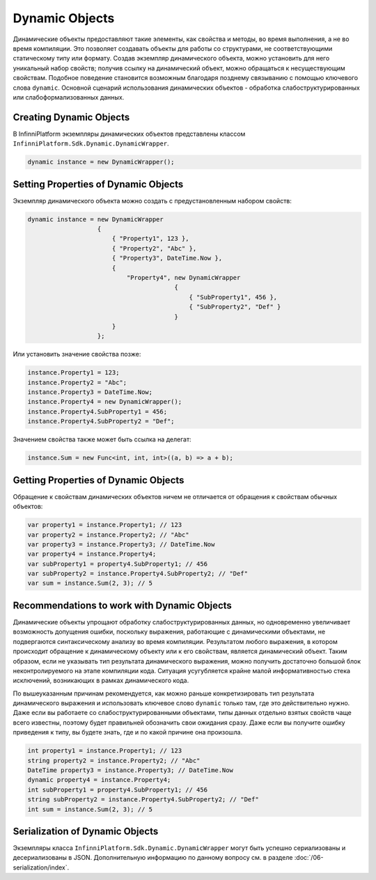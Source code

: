 .. index:: DynamicWrapper

Dynamic Objects
===============

Динамические объекты предоставляют такие элементы, как свойства и методы, во время выполнения, а не во время компиляции. Это позволяет
создавать объекты для работы со структурами, не соответствующими статическому типу или формату. Создав экземпляр динамического объекта,
можно установить для него уникальный набор свойств; получив ссылку на динамический объект, можно обращаться к несуществующим свойствам.
Подобное поведение становится возможным благодаря позднему связыванию с помощью ключевого слова ``dynamic``. Основной сценарий использования
динамических объектов - обработка слабоструктурированных или слабоформализованных данных.

Creating Dynamic Objects
------------------------

В InfinniPlatform экземпляры динамических объектов представлены классом ``InfinniPlatform.Sdk.Dynamic.DynamicWrapper``.

.. code-block:: csharp

    dynamic instance = new DynamicWrapper();

Setting Properties of Dynamic Objects
-------------------------------------

Экземпляр динамического объекта можно создать с предустановленным набором свойств:

.. code-block:: csharp

    dynamic instance = new DynamicWrapper
                       {
                           { "Property1", 123 },
                           { "Property2", "Abc" },
                           { "Property3", DateTime.Now },
                           {
                               "Property4", new DynamicWrapper
                                            {
                                                { "SubProperty1", 456 },
                                                { "SubProperty2", "Def" }
                                            }
                           }
                       };

Или установить значение свойства позже:

.. code-block:: csharp

    instance.Property1 = 123;
    instance.Property2 = "Abc";
    instance.Property3 = DateTime.Now;
    instance.Property4 = new DynamicWrapper();
    instance.Property4.SubProperty1 = 456;
    instance.Property4.SubProperty2 = "Def";

Значением свойства также может быть ссылка на делегат:

.. code-block:: csharp

    instance.Sum = new Func<int, int, int>((a, b) => a + b);

Getting Properties of Dynamic Objects
-------------------------------------

Обращение к свойствам динамических объектов ничем не отличается от обращения к свойствам обычных объектов: 

.. code-block:: csharp

    var property1 = instance.Property1; // 123
    var property2 = instance.Property2; // "Abc"
    var property3 = instance.Property3; // DateTime.Now
    var property4 = instance.Property4;
    var subProperty1 = property4.SubProperty1; // 456
    var subProperty2 = instance.Property4.SubProperty2; // "Def"
    var sum = instance.Sum(2, 3); // 5
    
Recommendations to work with Dynamic Objects
--------------------------------------------

Динамические объекты упрощают обработку слабоструктурированных данных, но одновременно увеличивает возможность допущения ошибки, поскольку
выражения, работающие с динамическими объектами, не подвергаются синтаксическому анализу во время компиляции. Результатом любого выражения,
в котором происходит обращение к динамическому объекту или к его свойствам, является динамический объект. Таким образом, если не указывать
тип результата динамического выражения, можно получить достаточно большой блок неконтролируемого на этапе компиляции кода. Ситуация усугубляется
крайне малой информативностью стека исключений, возникающих в рамках динамического кода.

По вышеуказанным причинам рекомендуется, как можно раньше конкретизировать тип результата динамического выражения и использовать ключевое
слово ``dynamic`` только там, где это действительно нужно. Даже если вы работаете со слабоструктурированными объектами, типы данных отдельно
взятых свойств чаще всего известны, поэтому будет правильней обозначить свои ожидания сразу. Даже если вы получите ошибку приведения к типу,
вы будете знать, где и по какой причине она произошла. 

.. code-block:: csharp

    int property1 = instance.Property1; // 123
    string property2 = instance.Property2; // "Abc"
    DateTime property3 = instance.Property3; // DateTime.Now
    dynamic property4 = instance.Property4;
    int subProperty1 = property4.SubProperty1; // 456
    string subProperty2 = instance.Property4.SubProperty2; // "Def"
    int sum = instance.Sum(2, 3); // 5
    
Serialization of Dynamic Objects
--------------------------------

Экземпляры класса ``InfinniPlatform.Sdk.Dynamic.DynamicWrapper`` могут быть успешно сериализованы и десериализованы в JSON. Дополнительную информацию
по данному вопросу см. в разделе :doc:`/06-serialization/index`.
